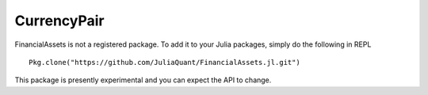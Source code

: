 CurrencyPair
============

FinancialAssets is not a registered package. To add it to your Julia packages, simply do the following in 
REPL ::

    Pkg.clone("https://github.com/JuliaQuant/FinancialAssets.jl.git")

This package is presently experimental and you can expect the API to change.

